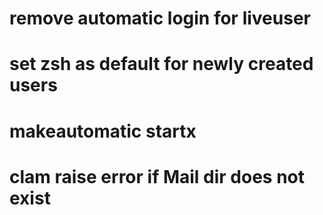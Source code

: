 * remove automatic login for liveuser
* set zsh as default for newly created users
* makeautomatic startx
* clam raise error if Mail dir does not exist
